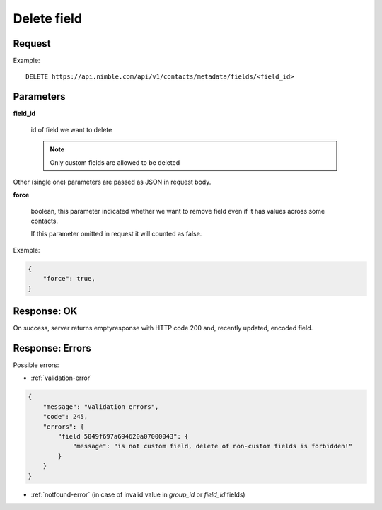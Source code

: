 ==============
Delete field
==============

Request
-------
Example::

    DELETE https://api.nimble.com/api/v1/contacts/metadata/fields/<field_id>

Parameters
----------

**field_id**

    id of field we want to delete

    .. note:: Only custom fields are allowed to be deleted

Other (single one) parameters are passed as JSON in request body.

**force**

    boolean, this parameter indicated whether we want to remove field even if it has values across some contacts.

    If this parameter omitted in request it will counted as false.

Example:

.. code-block:: javascript

 {
     "force": true,
 }

Response: OK
------------
On success, server returns  emptyresponse with HTTP code 200 and, recently updated, encoded field.

Response: Errors
----------------

Possible errors:

* :ref:`validation-error`

.. code-block:: javascript

    {
        "message": "Validation errors",
        "code": 245,
        "errors": {
            "field 5049f697a694620a07000043": {
                "message": "is not custom field, delete of non-custom fields is forbidden!"
            }
        }
    }

* :ref:`notfound-error` (in case of invalid value in `group_id` or `field_id` fields)